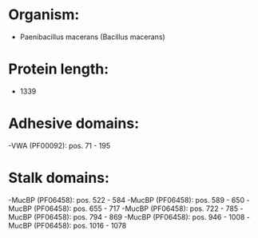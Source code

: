 * Organism:
- Paenibacillus macerans (Bacillus macerans)
* Protein length:
- 1339
* Adhesive domains:
-VWA (PF00092): pos. 71 - 195
* Stalk domains:
-MucBP (PF06458): pos. 522 - 584
-MucBP (PF06458): pos. 589 - 650
-MucBP (PF06458): pos. 655 - 717
-MucBP (PF06458): pos. 722 - 785
-MucBP (PF06458): pos. 794 - 869
-MucBP (PF06458): pos. 946 - 1008
-MucBP (PF06458): pos. 1016 - 1078

